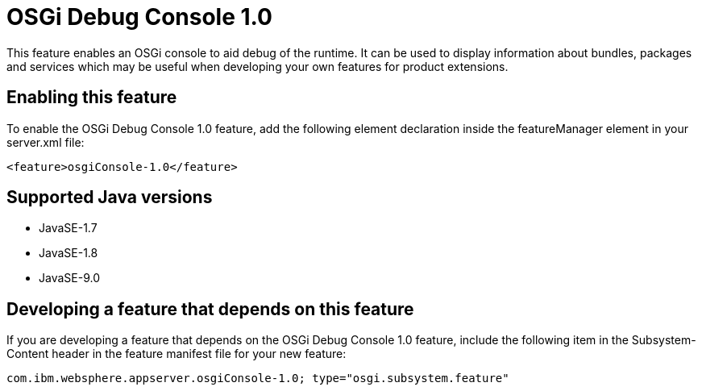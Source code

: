 = OSGi Debug Console 1.0
:linkcss: 
:page-layout: feature
:nofooter: 

This feature enables an OSGi console to aid debug of the runtime. It can  be used to display information about bundles, packages and services which may be useful when developing your own features for product extensions.

== Enabling this feature
To enable the OSGi Debug Console 1.0 feature, add the following element declaration inside the featureManager element in your server.xml file:


----
<feature>osgiConsole-1.0</feature>
----

== Supported Java versions

* JavaSE-1.7
* JavaSE-1.8
* JavaSE-9.0

== Developing a feature that depends on this feature
If you are developing a feature that depends on the OSGi Debug Console 1.0 feature, include the following item in the Subsystem-Content header in the feature manifest file for your new feature:


[source,]
----
com.ibm.websphere.appserver.osgiConsole-1.0; type="osgi.subsystem.feature"
----
